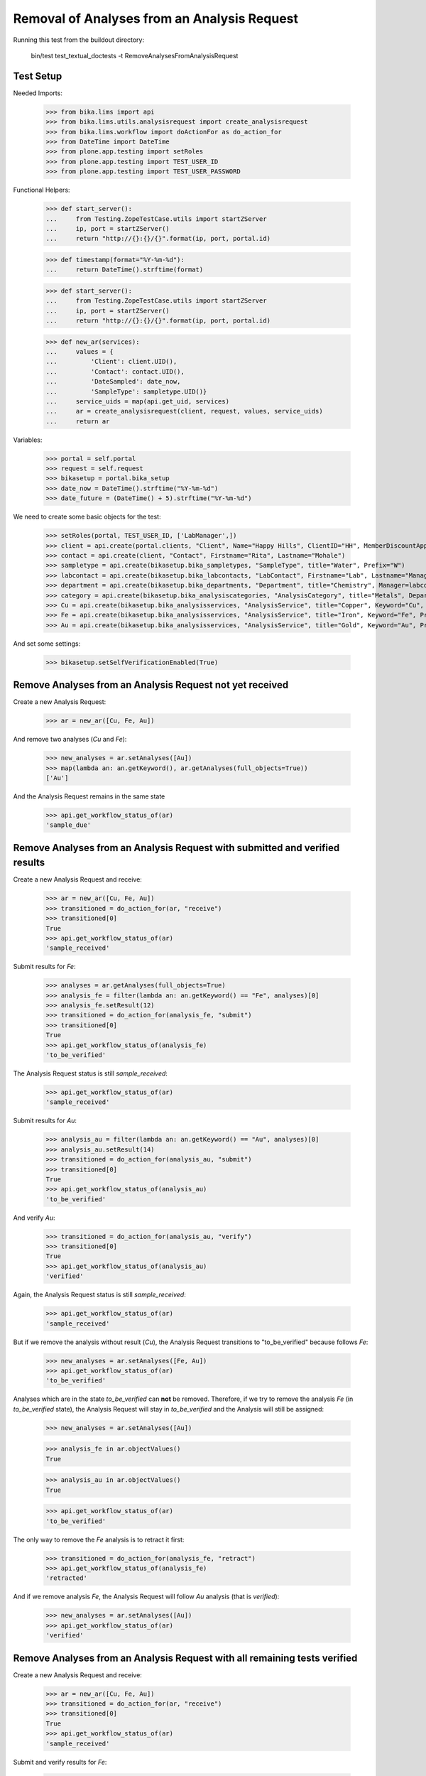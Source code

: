 Removal of Analyses from an Analysis Request
============================================

Running this test from the buildout directory:

    bin/test test_textual_doctests -t RemoveAnalysesFromAnalysisRequest


Test Setup
----------

Needed Imports:

    >>> from bika.lims import api
    >>> from bika.lims.utils.analysisrequest import create_analysisrequest
    >>> from bika.lims.workflow import doActionFor as do_action_for
    >>> from DateTime import DateTime
    >>> from plone.app.testing import setRoles
    >>> from plone.app.testing import TEST_USER_ID
    >>> from plone.app.testing import TEST_USER_PASSWORD


Functional Helpers:

    >>> def start_server():
    ...     from Testing.ZopeTestCase.utils import startZServer
    ...     ip, port = startZServer()
    ...     return "http://{}:{}/{}".format(ip, port, portal.id)

    >>> def timestamp(format="%Y-%m-%d"):
    ...     return DateTime().strftime(format)

    >>> def start_server():
    ...     from Testing.ZopeTestCase.utils import startZServer
    ...     ip, port = startZServer()
    ...     return "http://{}:{}/{}".format(ip, port, portal.id)

    >>> def new_ar(services):
    ...     values = {
    ...         'Client': client.UID(),
    ...         'Contact': contact.UID(),
    ...         'DateSampled': date_now,
    ...         'SampleType': sampletype.UID()}
    ...     service_uids = map(api.get_uid, services)
    ...     ar = create_analysisrequest(client, request, values, service_uids)
    ...     return ar

Variables:

    >>> portal = self.portal
    >>> request = self.request
    >>> bikasetup = portal.bika_setup
    >>> date_now = DateTime().strftime("%Y-%m-%d")
    >>> date_future = (DateTime() + 5).strftime("%Y-%m-%d")

We need to create some basic objects for the test:

    >>> setRoles(portal, TEST_USER_ID, ['LabManager',])
    >>> client = api.create(portal.clients, "Client", Name="Happy Hills", ClientID="HH", MemberDiscountApplies=True)
    >>> contact = api.create(client, "Contact", Firstname="Rita", Lastname="Mohale")
    >>> sampletype = api.create(bikasetup.bika_sampletypes, "SampleType", title="Water", Prefix="W")
    >>> labcontact = api.create(bikasetup.bika_labcontacts, "LabContact", Firstname="Lab", Lastname="Manager")
    >>> department = api.create(bikasetup.bika_departments, "Department", title="Chemistry", Manager=labcontact)
    >>> category = api.create(bikasetup.bika_analysiscategories, "AnalysisCategory", title="Metals", Department=department)
    >>> Cu = api.create(bikasetup.bika_analysisservices, "AnalysisService", title="Copper", Keyword="Cu", Price="15", Category=category.UID(), Accredited=True)
    >>> Fe = api.create(bikasetup.bika_analysisservices, "AnalysisService", title="Iron", Keyword="Fe", Price="10", Category=category.UID())
    >>> Au = api.create(bikasetup.bika_analysisservices, "AnalysisService", title="Gold", Keyword="Au", Price="20", Category=category.UID())

And set some settings:

    >>> bikasetup.setSelfVerificationEnabled(True)


Remove Analyses from an Analysis Request not yet received
---------------------------------------------------------

Create a new Analysis Request:

    >>> ar = new_ar([Cu, Fe, Au])

And remove two analyses (`Cu` and `Fe`):

    >>> new_analyses = ar.setAnalyses([Au])
    >>> map(lambda an: an.getKeyword(), ar.getAnalyses(full_objects=True))
    ['Au']

And the Analysis Request remains in the same state

    >>> api.get_workflow_status_of(ar)
    'sample_due'


Remove Analyses from an Analysis Request with submitted and verified results
----------------------------------------------------------------------------

Create a new Analysis Request and receive:

    >>> ar = new_ar([Cu, Fe, Au])
    >>> transitioned = do_action_for(ar, "receive")
    >>> transitioned[0]
    True
    >>> api.get_workflow_status_of(ar)
    'sample_received'

Submit results for `Fe`:

    >>> analyses = ar.getAnalyses(full_objects=True)
    >>> analysis_fe = filter(lambda an: an.getKeyword() == "Fe", analyses)[0]
    >>> analysis_fe.setResult(12)
    >>> transitioned = do_action_for(analysis_fe, "submit")
    >>> transitioned[0]
    True
    >>> api.get_workflow_status_of(analysis_fe)
    'to_be_verified'

The Analysis Request status is still `sample_received`:

    >>> api.get_workflow_status_of(ar)
    'sample_received'

Submit results for `Au`:

    >>> analysis_au = filter(lambda an: an.getKeyword() == "Au", analyses)[0]
    >>> analysis_au.setResult(14)
    >>> transitioned = do_action_for(analysis_au, "submit")
    >>> transitioned[0]
    True
    >>> api.get_workflow_status_of(analysis_au)
    'to_be_verified'

And verify `Au`:

    >>> transitioned = do_action_for(analysis_au, "verify")
    >>> transitioned[0]
    True
    >>> api.get_workflow_status_of(analysis_au)
    'verified'

Again, the Analysis Request status is still `sample_received`:

    >>> api.get_workflow_status_of(ar)
    'sample_received'

But if we remove the analysis without result (`Cu`), the Analysis Request
transitions to "to_be_verified" because follows `Fe`:

    >>> new_analyses = ar.setAnalyses([Fe, Au])
    >>> api.get_workflow_status_of(ar)
    'to_be_verified'

Analyses which are in the state `to_be_verified` can **not** be removed.
Therefore, if we try to remove the analysis `Fe` (in `to_be_verified` state),
the Analysis Request will stay in `to_be_verified` and the Analysis will still
be assigned:

    >>> new_analyses = ar.setAnalyses([Au])

    >>> analysis_fe in ar.objectValues()
    True

    >>> analysis_au in ar.objectValues()
    True

    >>> api.get_workflow_status_of(ar)
    'to_be_verified'

The only way to remove the `Fe` analysis is to retract it first:

    >>> transitioned = do_action_for(analysis_fe, "retract")
    >>> api.get_workflow_status_of(analysis_fe)
    'retracted'

And if we remove analysis `Fe`, the Analysis Request will follow `Au` analysis
(that is `verified`):

    >>> new_analyses = ar.setAnalyses([Au])
    >>> api.get_workflow_status_of(ar)
    'verified'


Remove Analyses from an Analysis Request with all remaining tests verified
--------------------------------------------------------------------------

Create a new Analysis Request and receive:

    >>> ar = new_ar([Cu, Fe, Au])
    >>> transitioned = do_action_for(ar, "receive")
    >>> transitioned[0]
    True
    >>> api.get_workflow_status_of(ar)
    'sample_received'

Submit and verify results for `Fe`:

    >>> analyses = ar.getAnalyses(full_objects=True)
    >>> analysis_fe = filter(lambda an: an.getKeyword() == "Fe", analyses)[0]
    >>> analysis_fe.setResult(12)
    >>> transitioned = do_action_for(analysis_fe, "submit")
    >>> transitioned[0]
    True
    >>> api.get_workflow_status_of(analysis_fe)
    'to_be_verified'
    >>> transitioned = do_action_for(analysis_fe, "verify")
    >>> transitioned[0]
    True
    >>> api.get_workflow_status_of(analysis_fe)
    'verified'

Submit and verify results for `Au`:
    >>> analysis_au = filter(lambda an: an.getKeyword() == "Au", analyses)[0]
    >>> analysis_au.setResult(14)
    >>> transitioned = do_action_for(analysis_au, "submit")
    >>> transitioned[0]
    True
    >>> api.get_workflow_status_of(analysis_au)
    'to_be_verified'
    >>> transitioned = do_action_for(analysis_au, "verify")
    >>> transitioned[0]
    True
    >>> api.get_workflow_status_of(analysis_au)
    'verified'

The Analysis Request status is still `sample_received`:

    >>> api.get_workflow_status_of(ar)
    'sample_received'

But if we remove the analysis without result (`Cu`), the Analysis Request
transitions to "verfied" because follows `Fe` and `Au`:

    >>> new_analyses = ar.setAnalyses([Fe, Au])
    >>> api.get_workflow_status_of(ar)
    'verified'
